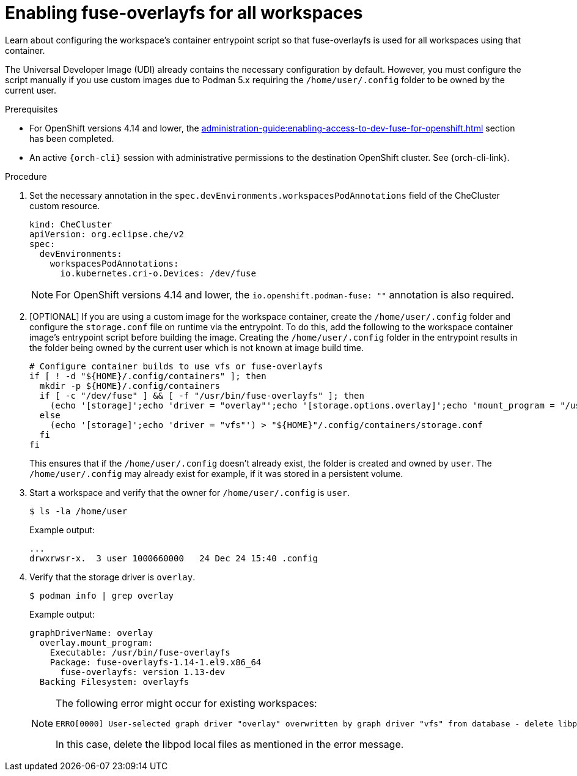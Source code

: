 :_content-type: PROCEDURE
:description: Enabling fuse-overlayfs for all workspaces
:keywords: administration-guide, enable, fuse, all, workspaces
:navtitle: Enabling fuse-overlayfs for all workspaces
:page-aliases: 

[id="enabling-fuse-overlayfs-for-all-workspaces"]
= Enabling fuse-overlayfs for all workspaces

Learn about configuring the workspace's container entrypoint script so that fuse-overlayfs is used for all workspaces using that container.

The Universal Developer Image (UDI) already contains the necessary configuration by default.
However, you must configure the script manually if you use custom images due to Podman 5.x requiring the `/home/user/.config` folder to be owned by the current user.

.Prerequisites

* For OpenShift versions 4.14 and lower, the xref:administration-guide:enabling-access-to-dev-fuse-for-openshift.adoc[] section has been completed.

* An active `{orch-cli}` session with administrative permissions to the destination OpenShift cluster. See {orch-cli-link}.

.Procedure

. Set the necessary annotation in the `spec.devEnvironments.workspacesPodAnnotations` field of the CheCluster custom resource.
+
====
[source,yaml,subs="+quotes,+attributes"]
----
kind: CheCluster
apiVersion: org.eclipse.che/v2
spec:
  devEnvironments:
    workspacesPodAnnotations:
      io.kubernetes.cri-o.Devices: /dev/fuse
----
====
+
[NOTE]
====
For OpenShift versions 4.14 and lower, the `io.openshift.podman-fuse: ""` annotation is also required.
====

. [OPTIONAL] If you are using a custom image for the workspace container, create the `/home/user/.config` folder and configure the `storage.conf` file on runtime via the entrypoint.
To do this, add the following to the workspace container image's entrypoint script before building the image.
Creating the `/home/user/.config` folder in the entrypoint results in the folder being owned by the current user which is not known at image build time.
+
====
[source,subs="+quotes,+macros"]
----
# Configure container builds to use vfs or fuse-overlayfs
if [ ! -d "${HOME}/.config/containers" ]; then
  mkdir -p ${HOME}/.config/containers
  if [ -c "/dev/fuse" ] && [ -f "/usr/bin/fuse-overlayfs" ]; then
    (echo '[storage]';echo 'driver = "overlay"';echo '[storage.options.overlay]';echo 'mount_program = "/usr/bin/fuse-overlayfs"') > ${HOME}/.config/containers/storage.conf
  else
    (echo '[storage]';echo 'driver = "vfs"') > "${HOME}"/.config/containers/storage.conf
  fi
fi
----
====
+
This ensures that if the `/home/user/.config` doesn't already exist, the folder is created and owned by `user`.
The `/home/user/.config` may already exist for example, if it was stored in a persistent volume.
+

.Verification steps

. Start a workspace and verify that the owner for `/home/user/.config` is `user`.
+
[subs="+attributes,+quotes"]
----
$ ls -la /home/user
----

+
Example output:
+
[subs="+attributes,+quotes"]
----
...
drwxrwsr-x.  3 user 1000660000   24 Dec 24 15:40 .config
----

. Verify that the storage driver is `overlay`.
+
[subs="+attributes,+quotes"]
----
$ podman info | grep overlay
----

+
Example output:
+
[subs="+attributes,+quotes"]
----
graphDriverName: overlay
  overlay.mount_program:
    Executable: /usr/bin/fuse-overlayfs
    Package: fuse-overlayfs-1.14-1.el9.x86_64
      fuse-overlayfs: version 1.13-dev
  Backing Filesystem: overlayfs
----
+
[NOTE]
====
The following error might occur for existing workspaces:

[source]
----
ERRO[0000] User-selected graph driver "overlay" overwritten by graph driver "vfs" from database - delete libpod local files ("/home/user/.local/share/containers/storage") to resolve.  May prevent use of images created by other tools 
----

In this case, delete the libpod local files as mentioned in the error message. 
====
